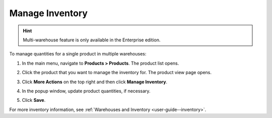 .. _doc--products--actions--manage-inventory:

Manage Inventory
================

.. hint:: Multi-warehouse feature is only available in the Enterprise edition.

To manage quantities for a single product in multiple warehouses:

1. In the main menu, navigate to **Products > Products**. The product list opens.
2. Click the product that you want to manage the inventory for. The product view page opens.
3. Click **More Actions** on the top right and then click **Manage Inventory**.
4. In the popup window, update product quantities, if necessary.

   .. image:: /user/img/products/products/manage_inventory_product_page.png
      :alt: Update product quantities in the popup dialog

5. Click **Save**.

For more inventory information, see :ref:`Warehouses and Inventory <user-guide--inventory>`.
